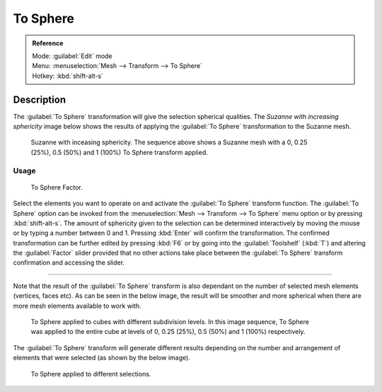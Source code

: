 
To Sphere
=========


.. admonition:: Reference
   :class: refbox

   | Mode:     :guilabel:`Edit` mode
   | Menu:     :menuselection:`Mesh --> Transform --> To Sphere`
   | Hotkey:   :kbd:`shift-alt-s`


Description
-----------


The :guilabel:`To Sphere` transformation will give the selection spherical qualities. The
*Suzanne with increasing sphericity* image below shows the results of applying the
:guilabel:`To Sphere` transformation to the Suzanne mesh.


.. figure:: /images/3D_interaction-Transformations-Advanced-To_Sphere_suzanne-spherical.jpg
   :width: 640px
   :figwidth: 640px

   Suzanne with inceasing sphericity. The sequence above shows a Suzanne mesh with a 0, 0.25 (25%), 0.5 (50%) and 1 (100%) To Sphere transform applied.


Usage
~~~~~


.. figure:: /images/3D_interaction-Transformations-Advanced-To_Sphere_toolshelf-f6.jpg
   :width: 150px
   :figwidth: 150px

   To Sphere Factor.


Select the elements you want to operate on and activate the :guilabel:`To Sphere` transform
function. The :guilabel:`To Sphere` option can be invoked from the :menuselection:`Mesh --> Transform --> To
Sphere` menu option or by pressing :kbd:`shift-alt-s`\ . The amount of sphericity given
to the selection can be determined interactively by moving the mouse or by typing a number
between 0 and 1. Pressing :kbd:`Enter` will confirm the transformation. The confirmed
transformation can be further edited by pressing :kbd:`F6` or by going into the
:guilabel:`Toolshelf` (\ :kbd:`T`\ ) and altering the :guilabel:`Factor` slider provided
that no other actions take place between the :guilabel:`To Sphere` transform confirmation and
accessing the slider.


----

Note that the result of the :guilabel:`To Sphere` transform is also dependant on the number of
selected mesh elements (vertices, faces etc). As can be seen in the below image, the result
will be smoother and more spherical when there are more mesh elements available to work with.


.. figure:: /images/3D_interaction-Transformations-Advanced-To_Sphere_cubes-spherical.jpg
   :width: 640px
   :figwidth: 640px

   To Sphere applied to cubes with different subdivision levels. In this image sequence, To Sphere was applied to the entire cube at levels of 0, 0.25 (25%), 0.5 (50%) and 1 (100%) respectively.


The :guilabel:`To Sphere` transform will generate different results depending on the number
and arrangement of elements that were selected (as shown by the below image).


.. figure:: /images/3D_interaction-Transformations-Advanced-To_Sphere_other-spherical.jpg
   :width: 640px
   :figwidth: 640px

   To Sphere applied to different selections.


